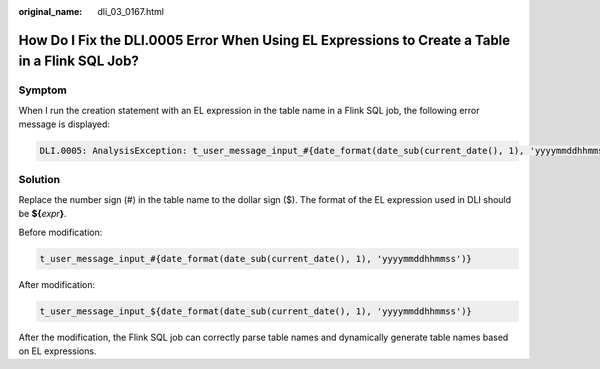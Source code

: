 :original_name: dli_03_0167.html

.. _dli_03_0167:

How Do I Fix the DLI.0005 Error When Using EL Expressions to Create a Table in a Flink SQL Job?
===============================================================================================

Symptom
-------

When I run the creation statement with an EL expression in the table name in a Flink SQL job, the following error message is displayed:

.. code-block::

   DLI.0005: AnalysisException: t_user_message_input_#{date_format(date_sub(current_date(), 1), 'yyyymmddhhmmss')} is not a valid name for tables/databases. Valid names only contain alphabet characters, numbers and _.

Solution
--------

Replace the number sign (#) in the table name to the dollar sign ($). The format of the EL expression used in DLI should be **${**\ *expr*\ **}**.

Before modification:

.. code-block::

   t_user_message_input_#{date_format(date_sub(current_date(), 1), 'yyyymmddhhmmss')}

After modification:

.. code-block::

   t_user_message_input_${date_format(date_sub(current_date(), 1), 'yyyymmddhhmmss')}

After the modification, the Flink SQL job can correctly parse table names and dynamically generate table names based on EL expressions.
